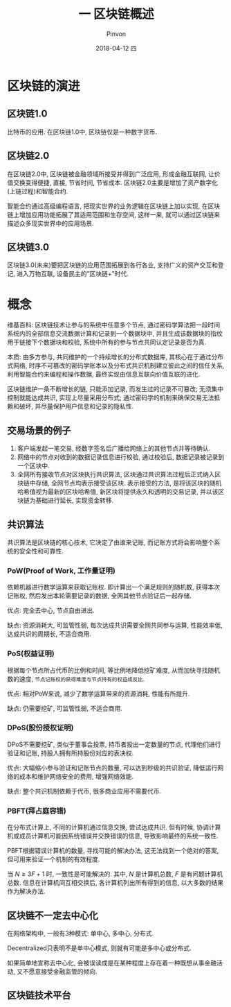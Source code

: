 #+TITLE:       一 区块链概述
#+AUTHOR:      Pinvon
#+EMAIL:       pinvon@Inspiron
#+DATE:        2018-04-12 四
#+URI:         /blog/%y/%m/%d/一-区块链概述
#+KEYWORDS:    <TODO: insert your keywords here>
#+TAGS:        BlockChain
#+LANGUAGE:    en
#+OPTIONS:     H:3 num:nil toc:t \n:nil ::t |:t ^:nil -:nil f:t *:t <:t
#+DESCRIPTION: <TODO: insert your description here>

* 区块链的演进

** 区块链1.0

比特币的应用. 在区块链1.0中, 区块链仅是一种数字货币.

** 区块链2.0

在区块链2.0中, 区块链被金融领域所接受并得到广泛应用, 形成金融互联网, 让价值交换变得便捷, 直接, 节省时间, 节省成本. 区块链2.0主要是增加了资产数字化(上链过程)和智能合约.

智能合约通过高级编程语言, 把现实世界的业务逻辑在区块链上加以实现, 在区块链上增加应用功能拓展了其适用范围和生存空间, 这样一来, 就可以通过区块链来描述众多现实世界中的应用场景.

** 区块链3.0

区块链3.0(未来)要把区块链的应用范围拓展到各行各业, 支持广义的资产交互和登记, 进入万物互联, 设备民主的"区块链+"时代.

* 概念

维基百科: 区块链技术让参与的系统中任意多个节点, 通过密码学算法把一段时间系统内的全部信息交流数据计算和记录到一个数据块中, 并且生成该数据块的指纹用于链接下个数据块和校验, 系统中所有的参与节点共同认定记录是否为真.

本质: 由多方参与, 共同维护的一个持续增长的分布式数据库, 其核心在于通过分布式网络, 时序不可篡改的密码学账本以及分布式共识机制建立彼此之间的信任关系, 利用智能合约来编程和操作数据, 最终实现由信息互联向价值互联的进化.

区块链维护一条不断增长的链, 只能添加记录, 而发生过的记录不可篡改; 无须集中控制就能达成共识, 实现上尽量采用分布式; 通过密码学的机制来确保交易无法抵赖和破坏, 并尽量保护用户信息和记录的隐私性.

** 交易场景的例子

[[./30.png]]

1. 客户端发起一笔交易, 经数字签名后广播给网络上的其他节点并等待确认.
2. 网络中的节点对收到的数据记录信息进行校验, 通过校验后, 数据记录被记录到一个区块中.
3. 全网所有接收节点对区块执行共识算法, 区块通过共识算法过程后正式纳入区块链中存储, 全网节点均表示接受该区块. 表示接受的方法, 是将该区块的随机哈希值视为最新的区块哈希值, 新区块将提供永久和透明的交易记录, 并以该区块链为基础进行延长, 实现资金转移.

** 共识算法

共识算法是区块链的核心技术, 它决定了由谁来记账, 而记账方式将会影响整个系统的安全性和可靠性.

*** PoW(Proof of Work, 工作量证明)

依赖机器进行数学运算来获取记账权. 即计算出一个满足规则的随机数, 获得本次记账权, 然后发出本轮需要记录的数据, 全网其他节点验证后一起存储.

优点: 完全去中心, 节点自由进出.

缺点: 资源消耗大, 可监管性弱, 每次达成共识需要全网共同参与运算, 性能效率低, 达成共识的周期长, 不适合商用.

*** PoS(权益证明)

根据每个节点所占代币的比例和时间, 等比例地降低挖矿难度, 从而加快寻找随机数的速度, =节点记账权的获得难度与节点持有的权益成反比=.

优点: 相对PoW来说, 减少了数学运算带来的资源消耗, 性能有所提升.

缺点: 仍需要挖矿, 可监管性弱, 不适合商用.

*** DPoS(股份授权证明)

DPoS不需要挖矿, 类似于董事会投票, 持币者投出一定数量的节点, 代理他们进行验证和记账, 持股人拥有所持股份对应的表决权.

优点: 大幅缩小参与验证和记账节点的数量, 可以达到秒级的共识验证, 降低运行网络的成本和维护网络安全的费用, 增强网络效能.

缺点: 整个共识机制依赖于代币, 很多商业应用不需要代币.

*** PBFT(拜占庭容错)

在分布式计算上, 不同的计算机通过信息交换, 尝试达成共识. 但有时候, 协调计算机或成员计算机可能因系统错误并交换错误的信息, 导致影响最终的系统一致性.

PBFT根据错误计算机的数量, 寻找可能的解决办法, 这无法找到一个绝对的答案, 但可用来验证一个机制的有效程度.

当 $N \geq 3F + 1$ 时, 一致性是可能解决的. 其中, $N$ 是计算机总数, $F$ 是有问题计算机总数. 信息在计算机间互相交换后, 各计算机列出所有得到的信息, 以大多数的结果作为解决办法.

** 区块链不一定去中心化

在网络架构中, 一般有3种模式: 单中心, 多中心, 分布式.

Decentralized只表明不是单中心模式, 则就有可能是多中心或分布式.

如果简单地宣称去中心化, 会被误读成是在某种程度上存在着一种既想从事金融活动, 又不愿意接受金融监管的倾向.

** 区块链技术平台

[[./31.png]]
